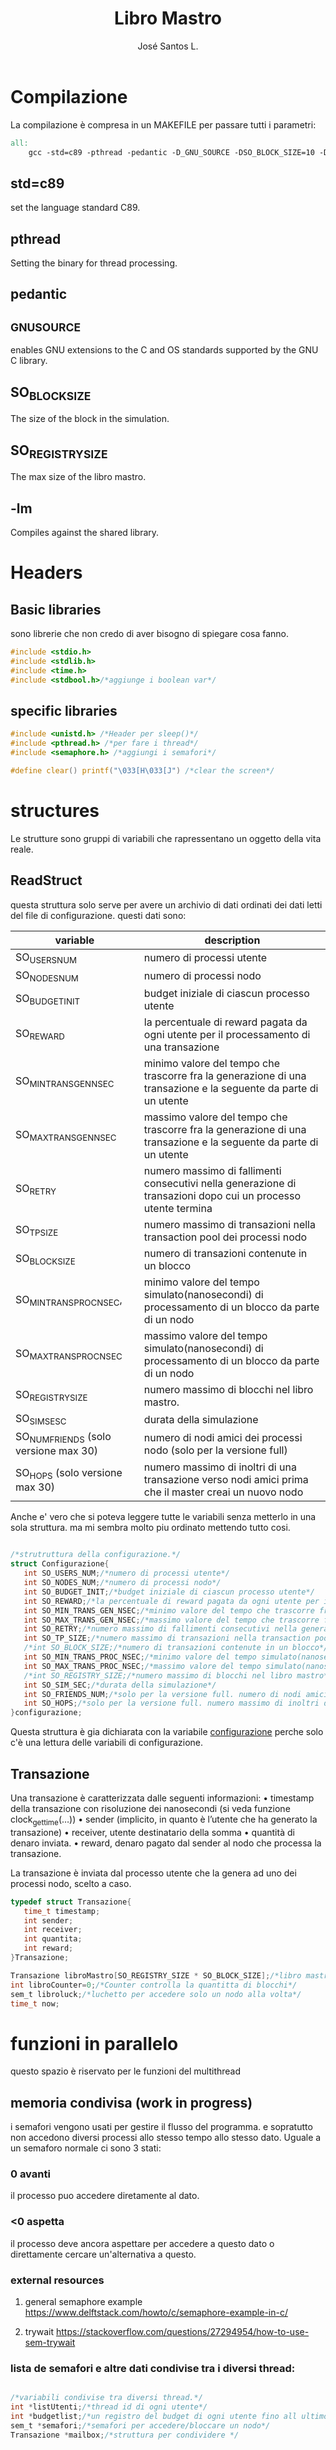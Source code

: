 #+title: Libro Mastro
#+author: José Santos L.
* Compilazione
  La compilazione è compresa in un MAKEFILE per passare tutti i 
  parametri:
#+begin_src makefile :tangle Makefile
all:
	gcc -std=c89 -pthread -pedantic -D_GNU_SOURCE -DSO_BLOCK_SIZE=10 -DSO_REGISTRY_SIZE=1000 main.c -lm -o main

#+end_src
** std=c89  
   set the language standard C89.
** pthread
   Setting the binary for thread processing.
** pedantic
** _GNU_SOURCE
   enables GNU extensions to the C and OS standards supported by the 
   GNU C library.
** SO_BLOCK_SIZE
   The size of the block in the simulation.
** SO_REGISTRY_SIZE
   The max size of the libro mastro.
** -lm
   Compiles against the shared library.

* Headers
** Basic libraries
   sono librerie che non credo di aver bisogno di spiegare cosa fanno.
   #+begin_src c :tangle yes
#include <stdio.h>
#include <stdlib.h>
#include <time.h>
#include <stdbool.h>/*aggiunge i boolean var*/
   #+end_src

** specific libraries
   #+begin_src c :tangle yes
#include <unistd.h> /*Header per sleep()*/
#include <pthread.h> /*per fare i thread*/
#include <semaphore.h> /*aggiungi i semafori*/

#define clear() printf("\033[H\033[J") /*clear the screen*/

   #+end_src

* structures
  Le strutture sono gruppi di variabili che rapressentano un
 oggetto della vita reale.
** ReadStruct
   questa struttura solo serve per avere un archivio di dati ordinati
   dei dati letti del file di configurazione. questi dati sono:
|---------------------------------------+------------------------------------------------------------------------------------------------------------------|
| variable                              | description                                                                                                      |
|---------------------------------------+------------------------------------------------------------------------------------------------------------------|
| SO_USERS_NUM                          | numero di processi utente                                                                                        |
| SO_NODES_NUM                          | numero di processi nodo                                                                                          |
| SO_BUDGET_INIT                        | budget iniziale di ciascun processo utente                                                                       |
| SO_REWARD                             | la percentuale di reward pagata da ogni utente per il processamento di una transazione                           |
| SO_MIN_TRANS_GEN_NSEC                 | minimo valore del tempo che trascorre fra la generazione di una transazione e la seguente da parte di un utente  |
| SO_MAX_TRANS_GEN_NSEC                 | massimo valore del tempo che trascorre fra la generazione di una transazione e la seguente da parte di un utente |
| SO_RETRY                              | numero massimo di fallimenti consecutivi nella generazione di transazioni dopo cui un processo utente termina    |
| SO_TP_SIZE                            | numero massimo di transazioni nella transaction pool dei processi nodo                                           |
| SO_BLOCK_SIZE                         | numero di transazioni contenute in un blocco                                                                     |
| SO_MIN_TRANS_PROC_NSEC,               | minimo valore del tempo simulato(nanosecondi) di processamento di un blocco da parte di un nodo                  |
| SO_MAX_TRANS_PROC_NSEC                | massimo valore del tempo simulato(nanosecondi) di processamento di un blocco da parte di un nodo                 |
| SO_REGISTRY_SIZE                      | numero massimo di blocchi nel libro mastro.                                                                      |
| SO_SIM_SESC                           | durata della simulazione                                                                                         |
| SO_NUM_FRIENDS (solo versione max 30) | numero di nodi amici dei processi nodo (solo per la versione full)                                               |
| SO_HOPS (solo versione max 30)        | numero massimo di inoltri di una transazione verso nodi amici prima che il master creai un nuovo nodo            |
|---------------------------------------+------------------------------------------------------------------------------------------------------------------|
   Anche e' vero che si poteva leggere tutte le variabili senza metterlo
   in una sola struttura. ma mi sembra molto piu ordinato mettendo tutto 
   cosi.
#+begin_src c :tangle yes

/*strutruttura della configurazione.*/
struct Configurazione{
   int SO_USERS_NUM;/*numero di processi utente*/
   int SO_NODES_NUM;/*numero di processi nodo*/
   int SO_BUDGET_INIT;/*budget iniziale di ciascun processo utente*/
   int SO_REWARD;/*la percentuale di reward pagata da ogni utente per il processamento di una transazione*/
   int SO_MIN_TRANS_GEN_NSEC;/*minimo valore del tempo che trascorre fra la generazione di una transazione e la seguente da parte di un utente*/
   int SO_MAX_TRANS_GEN_NSEC;/*massimo valore del tempo che trascorre fra la generazione di una transazione e la seguente da parte di un utente*/
   int SO_RETRY;/*numero massimo di fallimenti consecutivi nella generazione di transazioni dopo cui un processo utente termina*/
   int SO_TP_SIZE;/*numero massimo di transazioni nella transaction pool dei processi nodo*/
   /*int SO_BLOCK_SIZE;/*numero di transazioni contenute in un blocco*/
   int SO_MIN_TRANS_PROC_NSEC;/*minimo valore del tempo simulato(nanosecondi) di processamento di un blocco da parte di un nodo*/
   int SO_MAX_TRANS_PROC_NSEC;/*massimo valore del tempo simulato(nanosecondi) di processamento di un blocco da parte di un nodo*/
   /*int SO_REGISTRY_SIZE;/*numero massimo di blocchi nel libro mastro*/
   int SO_SIM_SEC;/*durata della simulazione*/
   int SO_FRIENDS_NUM;/*solo per la versione full. numero di nodi amici dei processi nodo (solo per la versione full)*/
   int SO_HOPS;/*solo per la versione full. numero massimo di inoltri di una transazione verso nodi amici prima che il master creai un nuovo nodo*/ 
}configurazione;

#+end_src
   Questa struttura è gia dichiarata con la variabile _configurazione_ 
  perche solo c'è una lettura delle variabili di configurazione.

** Transazione
  Una transazione è caratterizzata dalle seguenti informazioni:
  • timestamp della transazione con risoluzione dei nanosecondi (si 
    veda funzione clock_gettime(...))
  • sender (implicito, in quanto è l’utente che ha generato la 
    transazione)
  • receiver, utente destinatario della somma
  • quantità di denaro inviata.
  • reward, denaro pagato dal sender al nodo che processa la 
    transazione.

  La transazione è inviata dal processo utente che la genera ad uno 
  dei processi nodo, scelto a caso.
  #+begin_src c :tangle yes
typedef struct Transazione{
   time_t timestamp;
   int sender;
   int receiver;
   int quantita;
   int reward;
}Transazione;

Transazione libroMastro[SO_REGISTRY_SIZE * SO_BLOCK_SIZE];/*libro mastro dove si scrivono tutte le transazioni.*/
int libroCounter=0;/*Counter controlla la quantitta di blocchi*/
sem_t libroluck;/*luchetto per accedere solo un nodo alla volta*/
time_t now;

   #+end_src
* funzioni in parallelo 
  questo spazio è riservato per le funzioni del multithread
** memoria condivisa (work in progress)
   i semafori vengono usati per gestire il flusso del programma.
   e sopratutto non accedono diversi processi allo stesso tempo
   allo stesso dato. Uguale a un semaforo normale ci sono 3 stati:
*** 0 avanti
    il processo puo accedere diretamente al dato.
*** <0 aspetta
    il processo deve ancora aspettare per accedere a questo dato
    o direttamente cercare un'alternativa a questo.
*** external resources 
**** general semaphore example https://www.delftstack.com/howto/c/semaphore-example-in-c/
**** trywait https://stackoverflow.com/questions/27294954/how-to-use-sem-trywait
*** lista de semafori e altre dati condivise tra i diversi thread:
    #+begin_src c :tangle yes

/*variabili condivise tra diversi thread.*/
int *listUtenti;/*thread id di ogni utente*/
int *budgetlist;/*un registro del budget di ogni utente fino all ultimo aggiornameto del libro mastro*/
sem_t *semafori;/*semafori per accedere/bloccare un nodo*/
Transazione *mailbox;/*struttura per condividere */

    #+end_src
** utente
   #+begin_src c :tangle yes
void* utente(void* conf){
   int i;
   int budget = configurazione.SO_BUDGET_INIT;
   int range = configurazione.SO_MAX_TRANS_GEN_NSEC - configurazione.SO_MIN_TRANS_GEN_NSEC;
   int *id = (int *)conf;
   int mythr = pthread_self();
   int tentativi = 0;
   int lastUpdate = 0;/*questo controlla l'ultima verzione del libro mastro*/
   listUtenti[*id] = mythr;/*publico el id de mi thread*/
   budgetlist[*id] = budget;/*publico el budget de mi usuario*/
      printf("Utente #%d creato nel thread %d\n",*id,mythr);
   while(tentativi<configurazione.SO_RETRY){
      if(lastUpdate != libroCounter ){
         /*qui viene il processo di aggiornare il budget in base al libro mastro*/
	 for(i=lastUpdate*SO_BLOCK_SIZE;i<(lastUpdate+1)*SO_BLOCK_SIZE;i++){
	    /*se il riceiver e uguale al id del thread, si aggiunge la
	    quantita al budget*/
	    if(libroMastro[i].receiver == mythr){
	       budget += libroMastro[i].quantita;

	    }
	 }
	 lastUpdate++;/*avanza a la seguiente version*/
	 budgetlist[*id] = budget;/*pubblica il nuovo budget al budgetlist.*/

      }else if(budget>2){
         /*qui va la struttura della transazione*/
	 Transazione transaccion;
	 transaccion.timestamp = difftime(time(0),now);/*calculate tr from simulation*/
	 transaccion.sender=mythr;
	 
	 /*ricerca del riceiver*/
	 do{
	    i= rand() % configurazione.SO_USERS_NUM;
	 }while(i==*id || listUtenti[i]==-1);
	 transaccion.receiver = listUtenti[i];
	 
	 /*ricerca del nodo*/
	 do{
	    i = rand() % configurazione.SO_NODES_NUM;
	 }while(sem_trywait(&semafori[i])!=0);/*se non c'e biosgno di aspettare, entra*/
	 mailbox[i] = transaccion;
	 
      }else{
         tentativi++;
      }
      usleep((rand() % (range + 1)) + configurazione.SO_MIN_TRANS_GEN_NSEC);
      tentativi++;
      if(tentativi >= configurazione.SO_RETRY){
      listUtenti[*id]=-1;
      }
   }
}

   #+end_src
** Node
   I nodi hanno bisogno anche di un sistema di semafori e di mailbox per ricevere le transazioni.
   #+begin_src c :tangle yes
void* nodo(void* conf){
   /*creazioni dei dati del nodo*/
   int i;
   int counterBlock=0;/*contatore della quantita di transazioni nel blocco*/
   int counterPool=0;/*contatore della quantita di transazioni nella pool*/
   int range = configurazione.SO_MAX_TRANS_PROC_NSEC - configurazione.SO_MIN_TRANS_PROC_NSEC;
   Transazione blocco[SO_BLOCK_SIZE];
   Transazione pool[configurazione.SO_TP_SIZE];
   int mythr; 
   int *id = (int *)conf;
   int semvalue;/*valore del semaforo*/
   sem_init(&semafori[*id],0,0);/*inizializa il semaforo in 0*/
   mythr = pthread_self();
   printf("Nodo #%d creato nel thread %d\n",*id,mythr);
   
   /*inizio del funzionamento*/
   while(counterPool >= configurazione.SO_TP_SIZE){
   
      /*aggiorno il valore del semaforo*/
      sem_getvalue(&semafori[*id],&semvalue);
      if(semvalue!=0){
         /*scrivo la nuova transazione nel blocco e nella pool*/
         pool[counterPool]=mailbox[*id];
	 blocco[counterBlock]=mailbox[*id];
	 
	 /*incremento i contatori di posizione di pool e block*/
	 counterBlock++;
	 counterPool++;
	 
	 if(counterBlock == SO_BLOCK_SIZE - 1){
	    /*si aggiunge una nuova transazione come chiusura del blocco*/
	    /*todavia falta meter la ultima transaccion*/

	    sem_wait(&libroluck);
	    for(i=0;i< SO_BLOCK_SIZE;i++){
	       libroMastro[(libroCounter * SO_BLOCK_SIZE) + i] = blocco[i];
	    }
	    /*si spostano i contatori*/
	    libroCounter++;
	    sem_post(&libroluck);
	    counterBlock=0;
	 }
	 
      }
      if(counterPool>= configurazione.SO_TP_SIZE){
         sem_destroy(&semafori[*id]);/*il nodo si dichiara morto nel semaforo perche la pool è piena*/
      }else{
         sem_post(&semafori[*id]);/*stabilisco il semaforo come di nuovo disponibile*/
      }
      usleep((rand() % (range + 1)) + configurazione.SO_MIN_TRANS_PROC_NSEC);
   }
}

   #+end_src

* lettura della configurazione
#+begin_src c :tangle yes
/*Un picollo metodo che fa un fgets(con gli stessi parametri e lo 
ritorna come un valore intero*/
int readAndInt(char *str, int n, FILE *stream){
   fgets(str,n,stream);
   printf("%d\n",atoi(str));/*manual debug*/
   return atoi(str);
}
/*funzione che cerca la maniera di leggere il config file.
/*metodo basato in codice di stackoverflow per leggere file come
una unica struttura.*/
void readconf(char fileName[]){
   /*secondo lo std c89 tutte le variabile devono 
   essere dichiarate prima del primo codice */
   FILE *file= fopen(fileName, "r");

   if(!file){
      printf("non si trova il config file.\n");
      exit(EXIT_FAILURE);
   }else{
      char line[20];/*str per prendere le righe*/

      /*inserisco le variabili riga a riga alla struttura.*/
      configurazione.SO_USERS_NUM = readAndInt(line,10,file);
      configurazione.SO_NODES_NUM = readAndInt(line,10,file);
      configurazione.SO_BUDGET_INIT = readAndInt(line,10,file);
      configurazione.SO_REWARD = readAndInt(line,10,file);
      configurazione.SO_MIN_TRANS_GEN_NSEC = readAndInt(line,10,file);
      configurazione.SO_MAX_TRANS_GEN_NSEC = readAndInt(line,10,file);
      configurazione.SO_RETRY = readAndInt(line,10,file);
      configurazione.SO_TP_SIZE = readAndInt(line,10,file);
      configurazione.SO_MIN_TRANS_PROC_NSEC = readAndInt(line,10,file);
      configurazione.SO_MAX_TRANS_PROC_NSEC = readAndInt(line,10,file);
      /*configurazione.SO_REGISTRY_SIZE = readAndInt(line,10,file);*/
      configurazione.SO_SIM_SEC = readAndInt(line,10,file);
      configurazione.SO_FRIENDS_NUM = readAndInt(line,10,file);
      configurazione.SO_HOPS = readAndInt(line,10,file);
   }
   fclose(file);/*chiusura del file.*/
}

#+end_src
* scrittura di configurazione a mano
Forse per la parte di prove. possiamo cambiare la intro delle variabili.
probabilmente cancelliamo questo alla fine del progetto.
l'idea e' poter inserire le variabili a mano
#+begin_src c :tangle yes
/*scritura manuale dei valori del sistema.*/
void writeConf(){
   printf("inserendo il parametro 'mano' o 'manual' si attiva il inserimento manuale dei valori\n\n");
   printf("SO_USERS_NUM: ");
   scanf("%d",&configurazione.SO_USERS_NUM);
   printf("SO_NODES_NUM: ");
   scanf("%d",&configurazione.SO_NODES_NUM);
   printf("SO_BUDGET_INIT: ");
   scanf("%d",&configurazione.SO_BUDGET_INIT);
   printf("SO_REWARD: ");
   scanf("%d",&configurazione.SO_REWARD);
   printf("SO_MIN_TRANS_GEN_NSEC: ");
   scanf("%d",&configurazione.SO_MIN_TRANS_GEN_NSEC);
   printf("SO_MAX_TRANS_GEN_NSEC: ");
   scanf("%d",&configurazione.SO_MAX_TRANS_GEN_NSEC);
   printf("SO_RETRY: ");
   scanf("%d",&configurazione.SO_RETRY);
   printf("SO_TP_SIZE: ");
   scanf("%d",&configurazione.SO_TP_SIZE);
   printf("SO_MIN_TRANS_PROC_NSEC: ");
   scanf("%d",&configurazione.SO_MIN_TRANS_PROC_NSEC);
   printf("SO_MAX_TRANS_PROC_NSEC: ");
   scanf("%d",&configurazione.SO_MAX_TRANS_PROC_NSEC);
   printf("SO_SIM_SEC: ");
   scanf("%d",&configurazione.SO_SIM_SEC);
   printf("SO_FRIENDS_NUM: ");
   scanf("%d",&configurazione.SO_FRIENDS_NUM);
   printf("SO_HOPS: ");
   scanf("%d",&configurazione.SO_HOPS);
   clear();

}
#+end_src
* main
  #+begin_src c :tangle yes
int main(int argc,char *argv[]){
   int i;
   pthread_t tid;
   if(argc<2){
      printf("si aspettava un file con la configurazione o il commando 'manual'.\n");
      exit(EXIT_FAILURE);
   }else if(argc>2){
      printf("troppi argomenti.\n");
      exit(EXIT_FAILURE);
   }else{
      /*in caso di voler inserire i valori a mano*/
      if( strcmp(argv[1],"mano")==0 || strcmp(argv[1],"manual")==0 ){
         writeConf();
      }else{
         readconf(argv[1]);/*lettura del file*/
      }
      
      /*now that we have all the variables we can start the process
      master*/
      
      now = time(0);/* el tiempo de ahora*/
      sem_init(&libroluck,0,0);/*inizia il semaforo del libromastro*/

      /*libroMastro=malloc(configurazione.SO_BLOCK_SIZE * configurazione.SO_REGISTRY_SIZE * (4 * sizeof(int)) * sizeof(time_t));*/
      /*generatore dei nodi*/
      semafori=malloc(configurazione.SO_NODES_NUM * sizeof(sem_t));
      mailbox=malloc(configurazione.SO_NODES_NUM * (4 * sizeof(int)) * sizeof(time_t));
      for(i=0;i<configurazione.SO_NODES_NUM;i++){
         pthread_create(&tid,NULL,nodo,(void *)&i);
      }
      /*generatore dei utenti*/
      listUtenti=malloc(configurazione.SO_USERS_NUM * sizeof(int));
      for(i=0;i<configurazione.SO_USERS_NUM;i++){
         pthread_create(&tid,NULL,utente,(void *)&i);
      }
      sleep(configurazione.SO_SIM_SEC);

   }
   return 0;
}
  #+end_src
